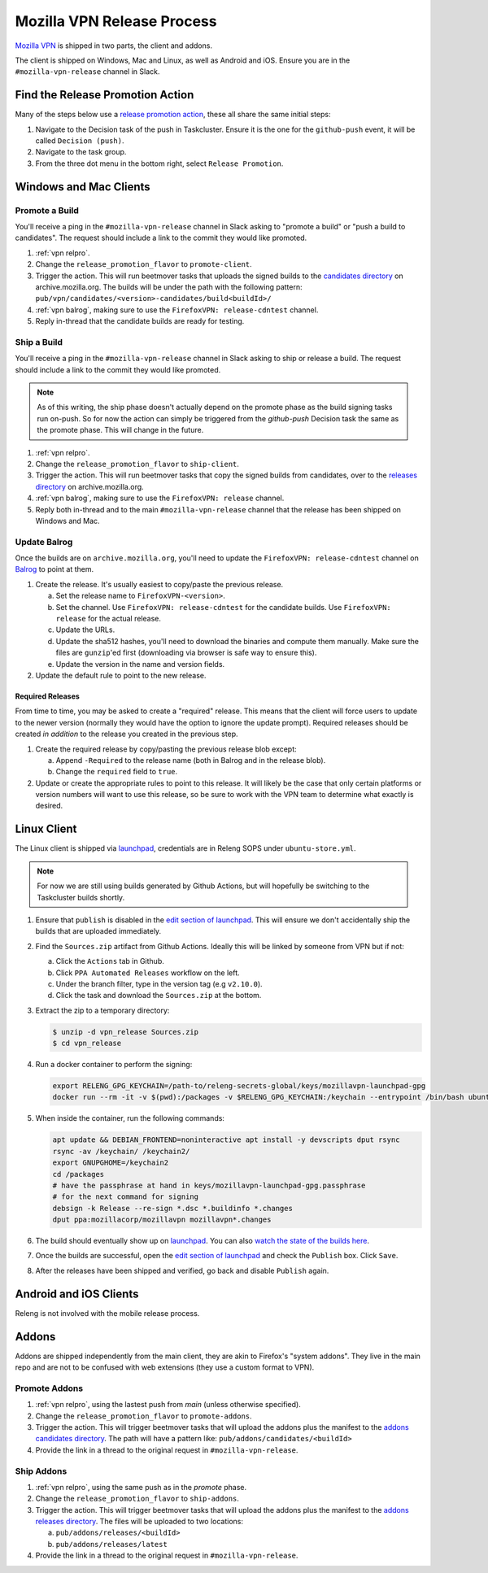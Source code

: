 Mozilla VPN Release Process
===========================

`Mozilla VPN`_ is shipped in two parts, the client and addons.

The client is shipped on Windows, Mac and Linux, as well as Android and iOS.
Ensure you are in the ``#mozilla-vpn-release`` channel in Slack.

.. _vpn relpro:

Find the Release Promotion Action
---------------------------------

Many of the steps below use a `release promotion action`_, these all share the
same initial steps:

1. Navigate to the Decision task of the push in Taskcluster. Ensure it is the
   one for the ``github-push`` event, it will be called ``Decision (push)``.
2. Navigate to the task group.
3. From the three dot menu in the bottom right, select ``Release Promotion``.

Windows and Mac Clients
-----------------------

Promote a Build
~~~~~~~~~~~~~~~

You'll receive a ping in the ``#mozilla-vpn-release`` channel in Slack asking to
"promote a build" or "push a build to candidates". The request should include a
link to the commit they would like promoted.

1. :ref:`vpn relpro`.
2. Change the ``release_promotion_flavor`` to ``promote-client``.
3. Trigger the action. This will run beetmover tasks that uploads the signed
   builds to the `candidates directory`_ on archive.mozilla.org. The builds
   will be under the path with the following pattern:
   ``pub/vpn/candidates/<version>-candidates/build<buildId>/``

4. :ref:`vpn balrog`, making sure to use the ``FirefoxVPN: release-cdntest``
   channel.
5. Reply in-thread that the candidate builds are ready for testing.

Ship a Build
~~~~~~~~~~~~

You'll receive a ping in the ``#mozilla-vpn-release`` channel in Slack asking to
ship or release a build. The request should include a link to the commit they
would like promoted.

.. note::
   As of this writing, the ship phase doesn't actually depend on the promote
   phase as the build signing tasks run on-push. So for now the action can
   simply be triggered from the `github-push` Decision task the same as the
   promote phase. This will change in the future.

1. :ref:`vpn relpro`.
2. Change the ``release_promotion_flavor`` to ``ship-client``.
3. Trigger the action. This will run beetmover tasks that copy the signed
   builds from candidates, over to the `releases directory`_ on
   archive.mozilla.org.
4. :ref:`vpn balrog`, making sure to use the ``FirefoxVPN: release`` channel.
5. Reply both in-thread and to the main ``#mozilla-vpn-release`` channel that
   the release has been shipped on Windows and Mac.

.. _vpn balrog:

Update Balrog
~~~~~~~~~~~~~

Once the builds are on ``archive.mozilla.org``, you'll need to update the
``FirefoxVPN: release-cdntest`` channel on `Balrog`_ to point at them.

1. Create the release. It's usually easiest to copy/paste the previous release.

   a. Set the release name to ``FirefoxVPN-<version>``.
   b. Set the channel. Use ``FirefoxVPN: release-cdntest`` for the candidate builds.
      Use ``FirefoxVPN: release`` for the actual release.
   c. Update the URLs.
   d. Update the sha512 hashes, you'll need to download the binaries and
      compute them manually. Make sure the files are ``gunzip``'ed first
      (downloading via browser is safe way to ensure this).
   e. Update the version in the name and version fields.

2. Update the default rule to point to the new release.

Required Releases
`````````````````

From time to time, you may be asked to create a "required" release. This means
that the client will force users to update to the newer version (normally they
would have the option to ignore the update prompt). Required releases should be
created *in addition* to the release you created in the previous step.

1. Create the required release by copy/pasting the previous release blob except:

   a. Append ``-Required`` to the release name (both in Balrog and in the
      release blob).
   b. Change the ``required`` field to ``true``.
2. Update or create the appropriate rules to point to this release. It will
   likely be the case that only certain platforms or version numbers will want
   to use this release, so be sure to work with the VPN team to determine what
   exactly is desired.

Linux Client
------------

The Linux client is shipped via `launchpad`_, credentials are in Releng SOPS
under ``ubuntu-store.yml``.

.. note::
   For now we are still using builds generated by Github Actions, but will hopefully
   be switching to the Taskcluster builds shortly.

1. Ensure that ``publish`` is disabled in the `edit section of launchpad`_.
   This will ensure we don't accidentally ship the builds that are uploaded
   immediately.
2. Find the ``Sources.zip`` artifact from Github Actions. Ideally this will be
   linked by someone from VPN but if not:

   a. Click the ``Actions`` tab in Github.
   b. Click ``PPA Automated Releases`` workflow on the left.
   c. Under the branch filter, type in the version tag (e.g ``v2.10.0``).
   d. Click the task and download the ``Sources.zip`` at the bottom.

3. Extract the zip to a temporary directory:

   .. code-block:: bash

      $ unzip -d vpn_release Sources.zip
      $ cd vpn_release

4. Run a docker container to perform the signing:

   .. code-block:: bash

      export RELENG_GPG_KEYCHAIN=/path-to/releng-secrets-global/keys/mozillavpn-launchpad-gpg
      docker run --rm -it -v $(pwd):/packages -v $RELENG_GPG_KEYCHAIN:/keychain --entrypoint /bin/bash ubuntu:latest -i

5. When inside the container, run the following commands:

   .. code-block:: bash

      apt update && DEBIAN_FRONTEND=noninteractive apt install -y devscripts dput rsync
      rsync -av /keychain/ /keychain2/
      export GNUPGHOME=/keychain2
      cd /packages
      # have the passphrase at hand in keys/mozillavpn-launchpad-gpg.passphrase
      # for the next command for signing
      debsign -k Release --re-sign *.dsc *.buildinfo *.changes
      dput ppa:mozillacorp/mozillavpn mozillavpn*.changes

6. The build should eventually show up on `launchpad`_. You can also
   `watch the state of the builds here`_.
7. Once the builds are successful, open the `edit section of launchpad`_ and
   check the ``Publish`` box. Click ``Save``.
8. After the releases have been shipped and verified, go back and disable
   ``Publish`` again.

Android and iOS Clients
-----------------------

Releng is not involved with the mobile release process.

Addons
------

Addons are shipped independently from the main client, they are akin to
Firefox's "system addons". They live in the main repo and are not to be
confused with web extensions (they use a custom format to VPN).

Promote Addons
~~~~~~~~~~~~~~

1. :ref:`vpn relpro`, using the lastest push from `main` (unless otherwise specified).
2. Change the ``release_promotion_flavor`` to ``promote-addons``.
3. Trigger the action. This will trigger beetmover tasks that will upload the addons
   plus the manifest to the `addons candidates directory`_. The path will have a pattern
   like:
   ``pub/addons/candidates/<buildId>``
4. Provide the link in a thread to the original request in ``#mozilla-vpn-release``.


Ship Addons
~~~~~~~~~~~

1. :ref:`vpn relpro`, using the same push as in the `promote` phase.
2. Change the ``release_promotion_flavor`` to ``ship-addons``.
3. Trigger the action. This will trigger beetmover tasks that will upload the
   addons plus the manifest to the `addons releases directory`_. The files will
   be uploaded to two locations:

   a. ``pub/addons/releases/<buildId>``
   b. ``pub/addons/releases/latest``

4. Provide the link in a thread to the original request in ``#mozilla-vpn-release``.

.. _Mozilla VPN: https://github.com/mozilla-mobile/mozilla-vpn-client
.. _release promotion action:
.. _candidates directory: https://archive.mozilla.org/pub/vpn/candidates/
.. _RELENG-797: https://mozilla-hub.atlassian.net/browse/RELENG-797
.. _releases directory: https://archive.mozilla.org/pub/vpn/releases/
.. _Balrog: https://balrog.services.mozilla.com/
.. _launchpad: https://launchpad.net/~mozillacorp/+archive/ubuntu/mozillavpn
.. _edit section of launchpad: https://launchpad.net/~mozillacorp/+archive/ubuntu/mozillavpn/+edit
.. _watch the state of the builds here: https://launchpad.net/~mozillacorp/+archive/ubuntu/mozillavpn/+builds?build_text=&build_state=all
.. _addons candidates directory: https://archive.mozilla.org/pub/vpn/addons/candidates/
.. _addons releases directory: https://archive.mozilla.org/pub/vpn/addons/releases/
